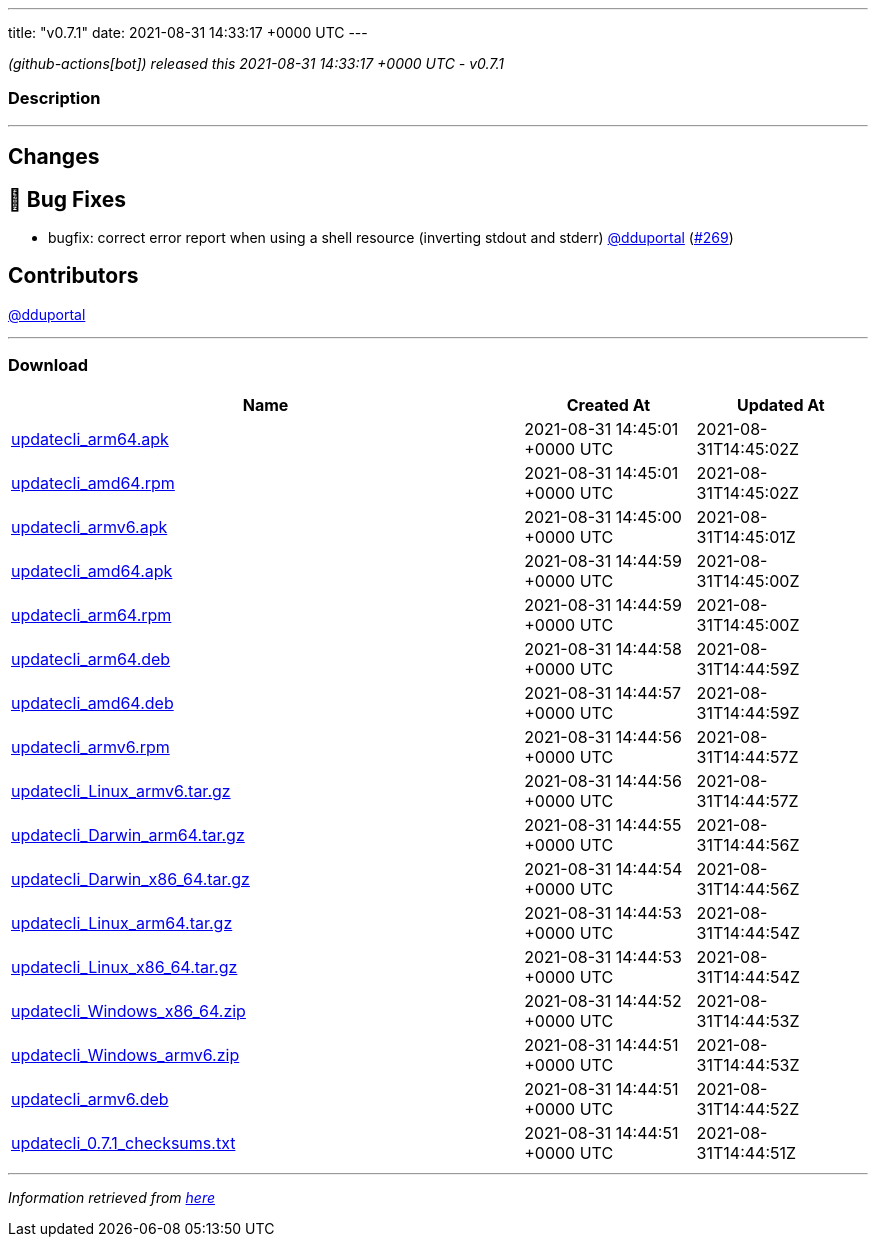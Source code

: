 ---
title: "v0.7.1"
date: 2021-08-31 14:33:17 +0000 UTC
---

// Disclaimer: this file is generated, do not edit it manually.


__ (github-actions[bot]) released this 2021-08-31 14:33:17 +0000 UTC - v0.7.1__


=== Description

---

++++

<h2>Changes</h2>
<h2>🐛 Bug Fixes</h2>
<ul>
<li>bugfix: correct error report when using a shell resource (inverting stdout and stderr) <a class="user-mention notranslate" data-hovercard-type="user" data-hovercard-url="/users/dduportal/hovercard" data-octo-click="hovercard-link-click" data-octo-dimensions="link_type:self" href="https://github.com/dduportal">@dduportal</a> (<a class="issue-link js-issue-link" data-error-text="Failed to load title" data-id="983745384" data-permission-text="Title is private" data-url="https://github.com/updatecli/updatecli/issues/269" data-hovercard-type="pull_request" data-hovercard-url="/updatecli/updatecli/pull/269/hovercard" href="https://github.com/updatecli/updatecli/pull/269">#269</a>)</li>
</ul>
<h2>Contributors</h2>
<p><a class="user-mention notranslate" data-hovercard-type="user" data-hovercard-url="/users/dduportal/hovercard" data-octo-click="hovercard-link-click" data-octo-dimensions="link_type:self" href="https://github.com/dduportal">@dduportal</a></p>

++++

---



=== Download

[cols="3,1,1" options="header" frame="all" grid="rows"]
|===
| Name | Created At | Updated At

| link:https://github.com/updatecli/updatecli/releases/download/v0.7.1/updatecli_arm64.apk[updatecli_arm64.apk] | 2021-08-31 14:45:01 +0000 UTC | 2021-08-31T14:45:02Z

| link:https://github.com/updatecli/updatecli/releases/download/v0.7.1/updatecli_amd64.rpm[updatecli_amd64.rpm] | 2021-08-31 14:45:01 +0000 UTC | 2021-08-31T14:45:02Z

| link:https://github.com/updatecli/updatecli/releases/download/v0.7.1/updatecli_armv6.apk[updatecli_armv6.apk] | 2021-08-31 14:45:00 +0000 UTC | 2021-08-31T14:45:01Z

| link:https://github.com/updatecli/updatecli/releases/download/v0.7.1/updatecli_amd64.apk[updatecli_amd64.apk] | 2021-08-31 14:44:59 +0000 UTC | 2021-08-31T14:45:00Z

| link:https://github.com/updatecli/updatecli/releases/download/v0.7.1/updatecli_arm64.rpm[updatecli_arm64.rpm] | 2021-08-31 14:44:59 +0000 UTC | 2021-08-31T14:45:00Z

| link:https://github.com/updatecli/updatecli/releases/download/v0.7.1/updatecli_arm64.deb[updatecli_arm64.deb] | 2021-08-31 14:44:58 +0000 UTC | 2021-08-31T14:44:59Z

| link:https://github.com/updatecli/updatecli/releases/download/v0.7.1/updatecli_amd64.deb[updatecli_amd64.deb] | 2021-08-31 14:44:57 +0000 UTC | 2021-08-31T14:44:59Z

| link:https://github.com/updatecli/updatecli/releases/download/v0.7.1/updatecli_armv6.rpm[updatecli_armv6.rpm] | 2021-08-31 14:44:56 +0000 UTC | 2021-08-31T14:44:57Z

| link:https://github.com/updatecli/updatecli/releases/download/v0.7.1/updatecli_Linux_armv6.tar.gz[updatecli_Linux_armv6.tar.gz] | 2021-08-31 14:44:56 +0000 UTC | 2021-08-31T14:44:57Z

| link:https://github.com/updatecli/updatecli/releases/download/v0.7.1/updatecli_Darwin_arm64.tar.gz[updatecli_Darwin_arm64.tar.gz] | 2021-08-31 14:44:55 +0000 UTC | 2021-08-31T14:44:56Z

| link:https://github.com/updatecli/updatecli/releases/download/v0.7.1/updatecli_Darwin_x86_64.tar.gz[updatecli_Darwin_x86_64.tar.gz] | 2021-08-31 14:44:54 +0000 UTC | 2021-08-31T14:44:56Z

| link:https://github.com/updatecli/updatecli/releases/download/v0.7.1/updatecli_Linux_arm64.tar.gz[updatecli_Linux_arm64.tar.gz] | 2021-08-31 14:44:53 +0000 UTC | 2021-08-31T14:44:54Z

| link:https://github.com/updatecli/updatecli/releases/download/v0.7.1/updatecli_Linux_x86_64.tar.gz[updatecli_Linux_x86_64.tar.gz] | 2021-08-31 14:44:53 +0000 UTC | 2021-08-31T14:44:54Z

| link:https://github.com/updatecli/updatecli/releases/download/v0.7.1/updatecli_Windows_x86_64.zip[updatecli_Windows_x86_64.zip] | 2021-08-31 14:44:52 +0000 UTC | 2021-08-31T14:44:53Z

| link:https://github.com/updatecli/updatecli/releases/download/v0.7.1/updatecli_Windows_armv6.zip[updatecli_Windows_armv6.zip] | 2021-08-31 14:44:51 +0000 UTC | 2021-08-31T14:44:53Z

| link:https://github.com/updatecli/updatecli/releases/download/v0.7.1/updatecli_armv6.deb[updatecli_armv6.deb] | 2021-08-31 14:44:51 +0000 UTC | 2021-08-31T14:44:52Z

| link:https://github.com/updatecli/updatecli/releases/download/v0.7.1/updatecli_0.7.1_checksums.txt[updatecli_0.7.1_checksums.txt] | 2021-08-31 14:44:51 +0000 UTC | 2021-08-31T14:44:51Z

|===


---

__Information retrieved from link:https://github.com/updatecli/updatecli/releases/tag/v0.7.1[here]__

